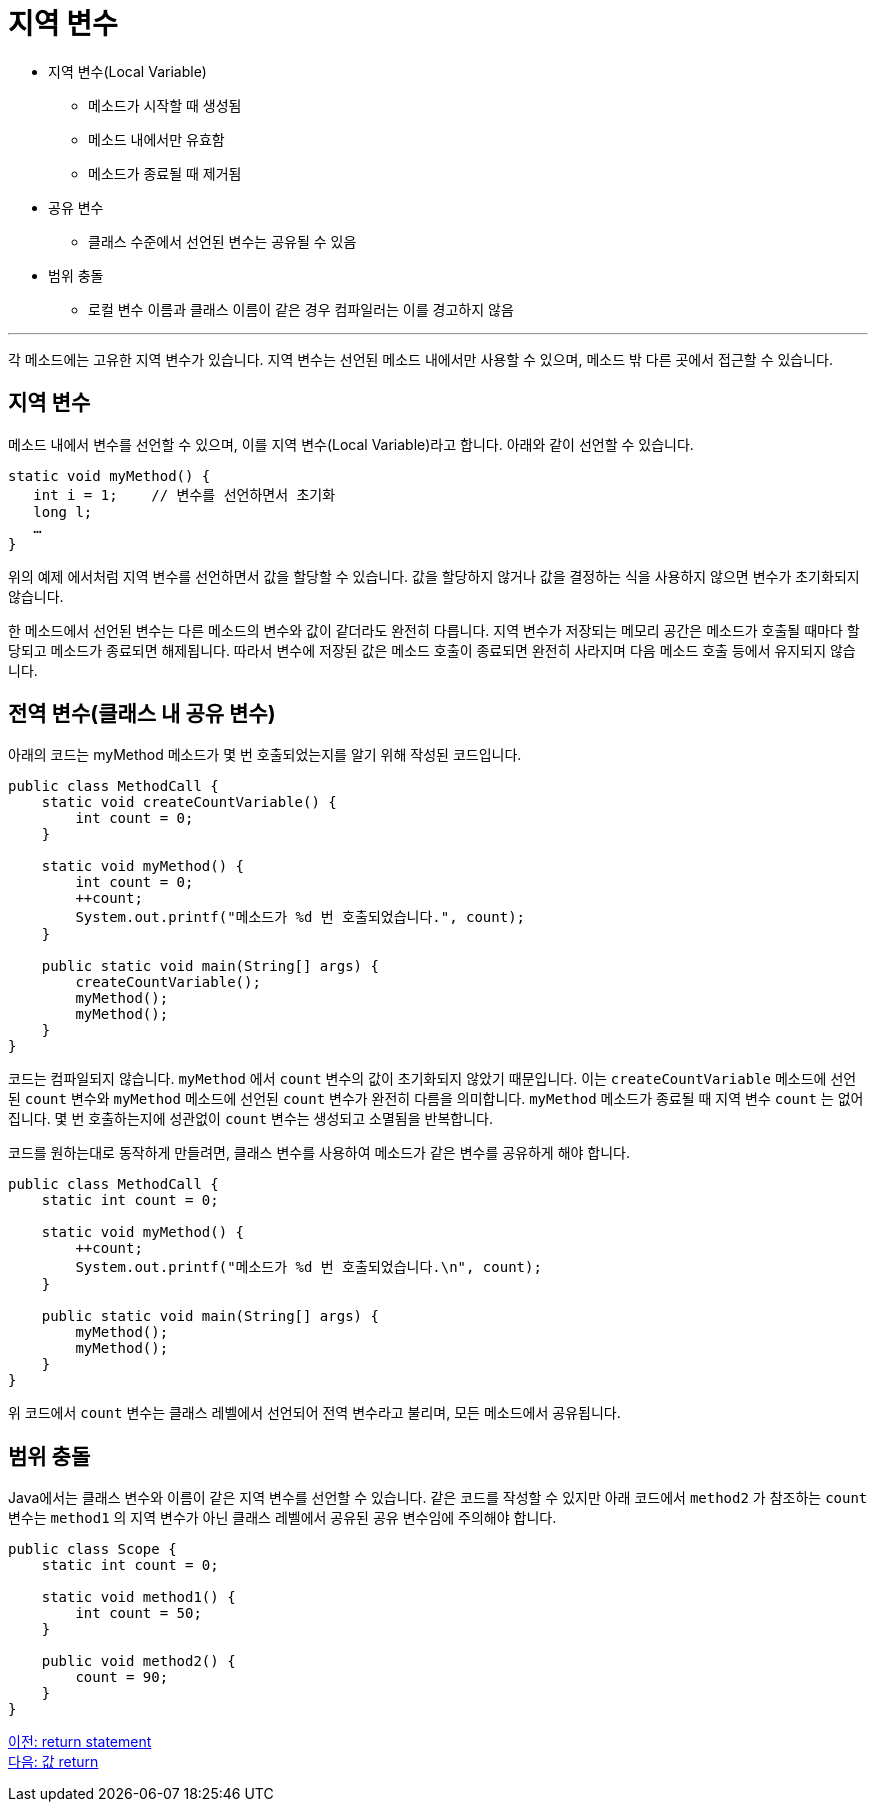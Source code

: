 = 지역 변수

* 지역 변수(Local Variable)
** 메소드가 시작할 때 생성됨
** 메소드 내에서만 유효함
** 메소드가 종료될 때 제거됨
* 공유 변수
** 클래스 수준에서 선언된 변수는 공유될 수 있음
* 범위 충돌
** 로컬 변수 이름과 클래스 이름이 같은 경우 컴파일러는 이를 경고하지 않음

---

각 메소드에는 고유한 지역 변수가 있습니다. 지역 변수는 선언된 메소드 내에서만 사용할 수 있으며, 메소드 밖 다른 곳에서 접근할 수 있습니다.

== 지역 변수

메소드 내에서 변수를 선언할 수 있으며, 이를 지역 변수(Local Variable)라고 합니다. 아래와 같이 선언할 수 있습니다.

[source, java]
----
static void myMethod() {
   int i = 1;    // 변수를 선언하면서 초기화
   long l;
   …
}
----

위의 예제 에서처럼 지역 변수를 선언하면서 값을 할당할 수 있습니다. 값을 할당하지 않거나 값을 결정하는 식을 사용하지 않으면 변수가 초기화되지 않습니다.

한 메소드에서 선언된 변수는 다른 메소드의 변수와 값이 같더라도 완전히 다릅니다. 지역 변수가 저장되는 메모리 공간은 메소드가 호출될 때마다 할당되고 메소드가 종료되면 해제됩니다. 따라서 변수에 저장된 값은 메소드 호출이 종료되면 완전히 사라지며 다음 메소드 호출 등에서 유지되지 않습니다.

== 전역 변수(클래스 내 공유 변수)

아래의 코드는 myMethod 메소드가 몇 번 호출되었는지를 알기 위해 작성된 코드입니다.

[source, java]
----
public class MethodCall {
    static void createCountVariable() {
        int count = 0;
    }

    static void myMethod() {
        int count = 0;
        ++count;
        System.out.printf("메소드가 %d 번 호출되었습니다.", count);
    }

    public static void main(String[] args) {
        createCountVariable();
        myMethod();
        myMethod();
    }
}
----

코드는 컴파일되지 않습니다. `myMethod` 에서 `count` 변수의 값이 초기화되지 않았기 때문입니다. 이는 `createCountVariable` 메소드에 선언된 `count` 변수와 `myMethod` 메소드에 선언된 `count` 변수가 완전히 다름을 의미합니다. `myMethod` 메소드가 종료될 때 지역 변수 `count` 는 없어집니다. 몇 번 호출하는지에 성관없이 `count` 변수는 생성되고 소멸됨을 반복합니다.

코드를 원하는대로 동작하게 만들려면, 클래스 변수를 사용하여 메소드가 같은 변수를 공유하게 해야 합니다.

[source, java]
----
public class MethodCall {
    static int count = 0;

    static void myMethod() {
        ++count;
        System.out.printf("메소드가 %d 번 호출되었습니다.\n", count);
    }

    public static void main(String[] args) {
        myMethod();
        myMethod();
    }
}
----

위 코드에서 `count` 변수는 클래스 레벨에서 선언되어 전역 변수라고 불리며, 모든 메소드에서 공유됩니다.

== 범위 충돌

Java에서는 클래스 변수와 이름이 같은 지역 변수를 선언할 수 있습니다. 같은 코드를 작성할 수 있지만 아래 코드에서 `method2` 가 참조하는 `count` 변수는 `method1` 의 지역 변수가 아닌 클래스 레벨에서 공유된 공유 변수임에 주의해야 합니다.

[source, java]
----
public class Scope {
    static int count = 0;

    static void method1() {
        int count = 50;
    }

    public void method2() {
        count = 90;
    }
}
----

link:./05_return_statement.adoc[이전: return statement] +
link:./07_value_return.adoc[다음: 값 return]
